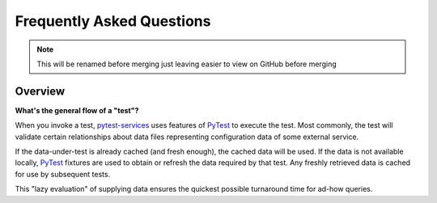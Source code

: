 .. raw:: html

   <!-- This Source Code Form is subject to the terms of the Mozilla Public
      - License, v. 2.0. If a copy of the MPL was not distributed with this
      - file, You can obtain one at https://mozilla.org/MPL/2.0/. -->

==========================
Frequently Asked Questions
==========================

.. note:: This will be renamed before merging
  just leaving easier to view on GitHub before merging

Overview
--------

**What's the general flow of a "test"?**

When you invoke a test, pytest-services_ uses features of
PyTest_ to execute the test. Most commonly,
the test will validate certain relationships about data files
representing configuration data of some external service.

If the data-under-test is already cached (and fresh enough), the cached
data will be used. If the data is not available locally, PyTest_
fixtures are used to obtain or refresh the data required by that test.
Any freshly retrieved data is cached for use by subsequent tests.

This "lazy evaluation" of supplying data ensures the quickest possible
turnaround time for ad-how queries.

.. _PyTest:  https://pytest.org/
.. _pytest-services: https://github.com/mozilla/frost
